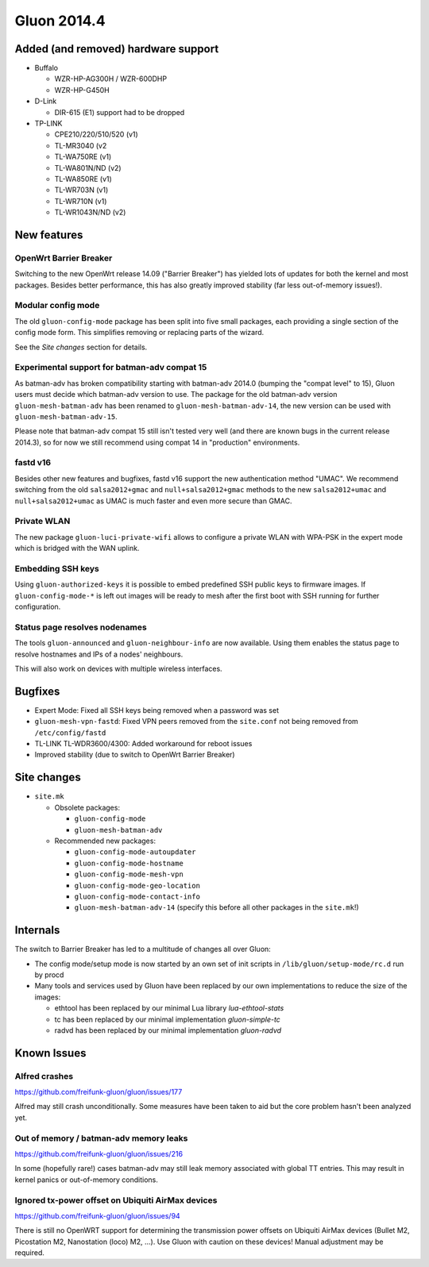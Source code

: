 Gluon 2014.4
============

Added (and removed) hardware support
~~~~~~~~~~~~~~~~~~~~~~~~~~~~~~~~~~~~
* Buffalo

  - WZR-HP-AG300H / WZR-600DHP
  - WZR-HP-G450H

* D-Link

  - DIR-615 (E1) support had to be dropped

* TP-LINK

  - CPE210/220/510/520 (v1)
  - TL-MR3040 (v2
  - TL-WA750RE (v1)
  - TL-WA801N/ND (v2)
  - TL-WA850RE (v1)
  - TL-WR703N (v1)
  - TL-WR710N (v1)
  - TL-WR1043N/ND (v2)


New features
~~~~~~~~~~~~
OpenWrt Barrier Breaker
-----------------------
Switching to the new OpenWrt release 14.09 ("Barrier Breaker") has yielded
lots of updates for both the kernel and most packages. Besides better
performance, this has also greatly improved stability (far less out-of-memory
issues!).

Modular config mode
-------------------
The old ``gluon-config-mode`` package has been split into five
small packages, each providing a single section of the config
mode form. This simplifies removing or replacing parts of the wizard.

See the *Site changes* section for details.

Experimental support for batman-adv compat 15
---------------------------------------------
As batman-adv has broken compatibility starting with batman-adv 2014.0
(bumping the "compat level" to 15), Gluon users must decide which
batman-adv version to use. The package for the old batman-adv version
``gluon-mesh-batman-adv`` has been renamed to ``gluon-mesh-batman-adv-14``,
the new version can be used with ``gluon-mesh-batman-adv-15``.

Please note that batman-adv compat 15 still isn't tested very well
(and there are known bugs in the current release 2014.3), so for now
we still recommend using compat 14 in "production" environments.

fastd v16
---------
Besides other new features and bugfixes, fastd v16 support the new
authentication method "UMAC". We recommend switching from the old
``salsa2012+gmac`` and ``null+salsa2012+gmac`` methods to the new
``salsa2012+umac`` and ``null+salsa2012+umac`` as UMAC is
much faster and even more secure than GMAC.

Private WLAN
------------
The new package ``gluon-luci-private-wifi`` allows to configure a private WLAN
with WPA-PSK in the expert mode which is bridged with the WAN uplink.

Embedding SSH keys
------------------

Using ``gluon-authorized-keys`` it is possible to embed predefined SSH
public keys to firmware images. If ``gluon-config-mode-*`` is left out
images will be ready to mesh after the first boot with SSH running for
further configuration.

Status page resolves nodenames
------------------------------

The tools ``gluon-announced`` and ``gluon-neighbour-info`` are now
available. Using them enables the status page to resolve hostnames and
IPs of a nodes' neighbours.

This will also work on devices with multiple wireless interfaces.

Bugfixes
~~~~~~~~

* Expert Mode: Fixed all SSH keys being removed when a password was set
* ``gluon-mesh-vpn-fastd``: Fixed VPN peers removed from the ``site.conf`` not being removed from ``/etc/config/fastd``
* TL-LINK TL-WDR3600/4300: Added workaround for reboot issues
* Improved stability (due to switch to OpenWrt Barrier Breaker)

Site changes
~~~~~~~~~~~~
* ``site.mk``

  - Obsolete packages:

    + ``gluon-config-mode``
    + ``gluon-mesh-batman-adv``

  - Recommended new packages:

    + ``gluon-config-mode-autoupdater``
    + ``gluon-config-mode-hostname``
    + ``gluon-config-mode-mesh-vpn``
    + ``gluon-config-mode-geo-location``
    + ``gluon-config-mode-contact-info``
    + ``gluon-mesh-batman-adv-14`` (specify this before all other packages in the ``site.mk``!)

Internals
~~~~~~~~~
The switch to Barrier Breaker has led to a multitude of changes all over Gluon:

* The config mode/setup mode is now started by an own set of init scripts in ``/lib/gluon/setup-mode/rc.d`` run by procd
* Many tools and services used by Gluon have been replaced by our own implementations to reduce the size of the images:

  - ethtool has been replaced by our minimal Lua library *lua-ethtool-stats*
  - tc has been replaced by our minimal implementation *gluon-simple-tc*
  - radvd has been replaced by our minimal implementation *gluon-radvd*

Known Issues
~~~~~~~~~~~~

Alfred crashes
--------------

https://github.com/freifunk-gluon/gluon/issues/177

Alfred may still crash unconditionally. Some measures have been taken
to aid but the core problem hasn't been analyzed yet.

Out of memory / batman-adv memory leaks
---------------------------------------

https://github.com/freifunk-gluon/gluon/issues/216

In some (hopefully rare!) cases batman-adv may still leak memory
associated with global TT entries. This may result in kernel panics or
out-of-memory conditions.


Ignored tx-power offset on Ubiquiti AirMax devices
--------------------------------------------------

https://github.com/freifunk-gluon/gluon/issues/94

There is still no OpenWRT support for determining the transmission
power offsets on Ubiquiti AirMax devices (Bullet M2, Picostation
M2, Nanostation (loco) M2, ...). Use Gluon with caution on these
devices! Manual adjustment may be required.
